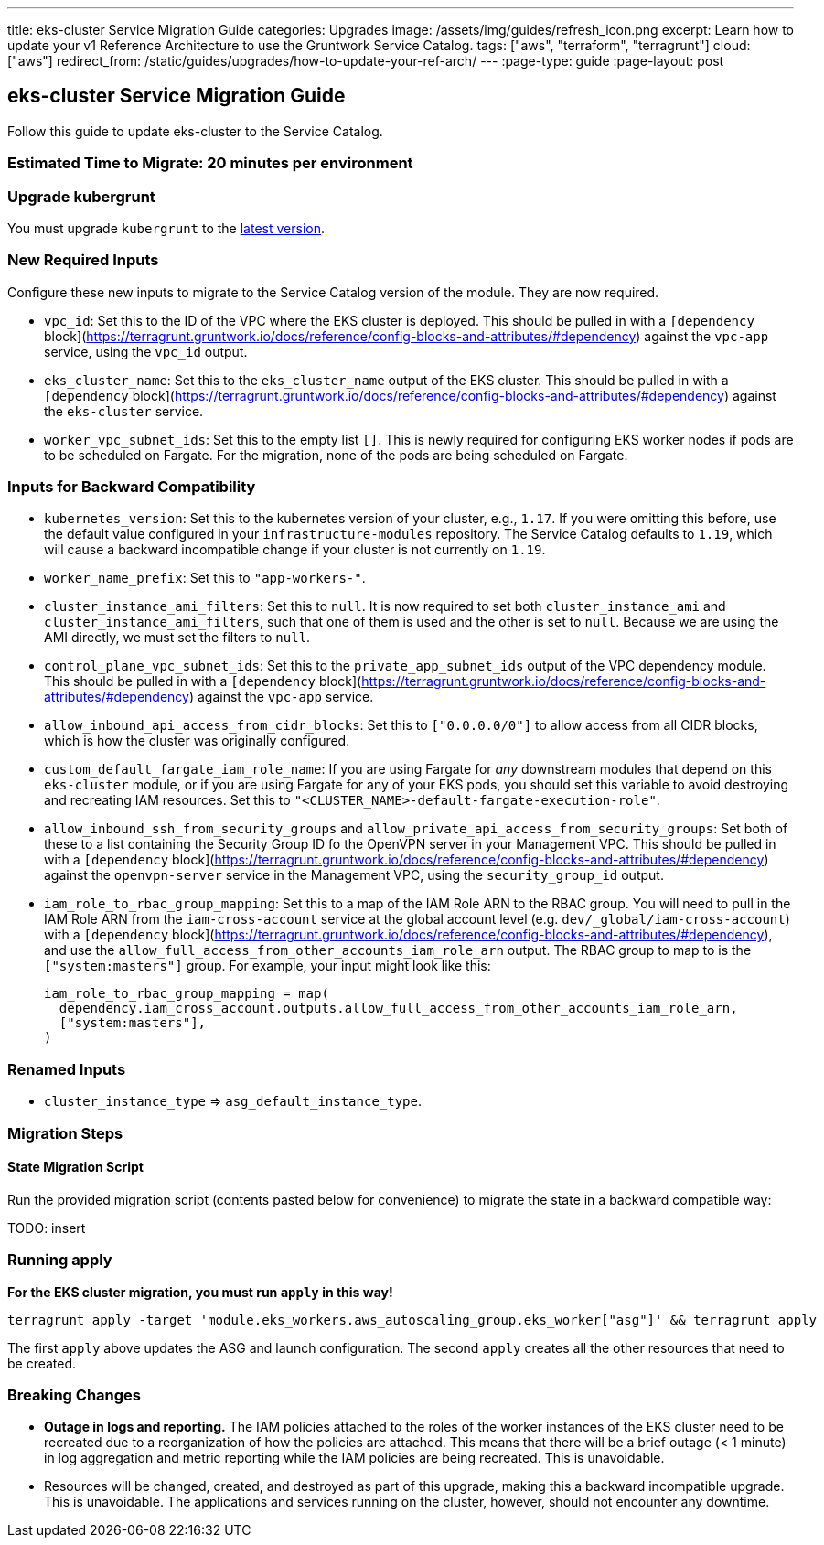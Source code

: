 ---
title: eks-cluster Service Migration Guide
categories: Upgrades
image: /assets/img/guides/refresh_icon.png
excerpt: Learn how to update your v1 Reference Architecture to use the Gruntwork Service Catalog.
tags: ["aws", "terraform", "terragrunt"]
cloud: ["aws"]
redirect_from: /static/guides/upgrades/how-to-update-your-ref-arch/
---
:page-type: guide
:page-layout: post

:toc:
:toc-placement!:

// GitHub specific settings. See https://gist.github.com/dcode/0cfbf2699a1fe9b46ff04c41721dda74 for details.
ifdef::env-github[]
:tip-caption: :bulb:
:note-caption: :information_source:
:important-caption: :heavy_exclamation_mark:
:caution-caption: :fire:
:warning-caption: :warning:
toc::[]
endif::[]

== eks-cluster Service Migration Guide

Follow this guide to update eks-cluster to the Service Catalog.

=== Estimated Time to Migrate: 20 minutes per environment

=== Upgrade kubergrunt

You must upgrade `kubergrunt` to the https://github.com/gruntwork-io/kubergrunt/releases[latest version].

=== New Required Inputs

Configure these new inputs to migrate to the Service Catalog version of the module. They are now required.

* `vpc_id`: Set this to the ID of the VPC where the EKS cluster is deployed. This should be pulled in with a
`[dependency` block](https://terragrunt.gruntwork.io/docs/reference/config-blocks-and-attributes/#dependency) against
the `vpc-app` service, using the `vpc_id` output.
* `eks_cluster_name`: Set this to the `eks_cluster_name` output of the EKS cluster. This should be pulled in with a
`[dependency` block](https://terragrunt.gruntwork.io/docs/reference/config-blocks-and-attributes/#dependency) against
the `eks-cluster` service.
* `worker_vpc_subnet_ids`: Set this to the empty list `[]`. This is newly required for configuring EKS worker nodes if
pods are to be scheduled on Fargate. For the migration, none of the pods are being scheduled on Fargate.

=== Inputs for Backward Compatibility

* `kubernetes_version`: Set this to the kubernetes version of your cluster, e.g., `1.17`. If you were omitting this
before, use the default value configured in your `infrastructure-modules` repository. The Service Catalog defaults to
`1.19`, which will cause a backward incompatible change if your cluster is not currently on `1.19`.
* `worker_name_prefix`: Set this to `"app-workers-"`.
* `cluster_instance_ami_filters`: Set this to `null`. It is now required to set both `cluster_instance_ami` and
`cluster_instance_ami_filters`, such that one of them is used and the other is set to `null`. Because we are using the
AMI directly, we must set the filters to `null`.
* `control_plane_vpc_subnet_ids`: Set this to the `private_app_subnet_ids` output of the VPC dependency module. This
should be pulled in with a `[dependency`
block](https://terragrunt.gruntwork.io/docs/reference/config-blocks-and-attributes/#dependency) against the `vpc-app`
service.
* `allow_inbound_api_access_from_cidr_blocks`: Set this to `["0.0.0.0/0"]` to allow access from all CIDR blocks, which
is how the cluster was originally configured.
* `custom_default_fargate_iam_role_name`: If you are using Fargate for _any_ downstream modules that depend on this
`eks-cluster` module, or if you are using Fargate for any of your EKS pods, you should set this variable to avoid
destroying and recreating IAM resources. Set this to `"<CLUSTER_NAME>-default-fargate-execution-role"`.
* `allow_inbound_ssh_from_security_groups` and `allow_private_api_access_from_security_groups`: Set both of these to a
list containing the Security Group ID fo the OpenVPN server in your Management VPC. This should be pulled in with a
`[dependency` block](https://terragrunt.gruntwork.io/docs/reference/config-blocks-and-attributes/#dependency) against
the `openvpn-server` service in the Management VPC, using the `security_group_id` output.
* `iam_role_to_rbac_group_mapping`: Set this to a map of the IAM Role ARN to the RBAC group. You will need to pull in
the IAM Role ARN from the `iam-cross-account` service at the global account level (e.g. `dev/_global/iam-cross-account`)
with a `[dependency` block](https://terragrunt.gruntwork.io/docs/reference/config-blocks-and-attributes/#dependency),
and use the `allow_full_access_from_other_accounts_iam_role_arn` output. The RBAC group to map to is the
`["system:masters"]` group. For example, your input might look like this:
+
....
iam_role_to_rbac_group_mapping = map(
  dependency.iam_cross_account.outputs.allow_full_access_from_other_accounts_iam_role_arn,
  ["system:masters"],
)
....

=== Renamed Inputs

* `cluster_instance_type` => `asg_default_instance_type`.

=== Migration Steps

==== State Migration Script

Run the provided migration script (contents pasted below for convenience) to migrate the state in a backward compatible
way:

TODO: insert

=== Running apply

*For the EKS cluster migration, you must run `apply` in this way!*

....
terragrunt apply -target 'module.eks_workers.aws_autoscaling_group.eks_worker["asg"]' && terragrunt apply
....

The first `apply` above updates the ASG and launch configuration. The second `apply` creates all the other resources
that need to be created.

=== Breaking Changes

* *Outage in logs and reporting.* The IAM policies attached to the roles of the worker instances of the EKS cluster need
to be recreated due to a reorganization of how the policies are attached. This means that there will be a brief outage
(< 1 minute) in log aggregation and metric reporting while the IAM policies are being recreated. This is unavoidable.
* Resources will be changed, created, and destroyed as part of this upgrade, making this a backward incompatible
upgrade. This is unavoidable. The applications and services running on the cluster, however, should not encounter any
downtime.
